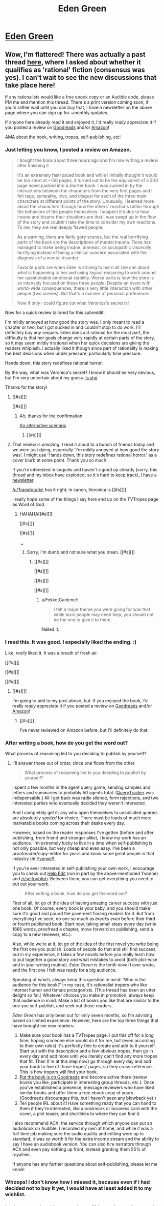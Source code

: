#+TITLE: Eden Green

* [[http://homework.never-ends.net/edengreen/][Eden Green]]
:PROPERTIES:
:Author: xamueljones
:Score: 13
:DateUnix: 1455147019.0
:DateShort: 2016-Feb-11
:END:

** Wow, I'm flattered! There was actually a past thread [[https://www.reddit.com/r/rational/comments/3yf55g/rtrst_scifihorror_novel_eden_green/][here]], where I asked about whether it qualifies as 'rational' fiction (consensus was yes). I can't wait to see the new discussions that take place here!

If any rationalists would like a free ebook copy or an Audible code, please PM me and mention this thread. There's a print version coming soon; if you'd rather wait until you can buy that, I have a newsletter on the above page where you can sign up for ~monthly updates.

If anyone here already read it and enjoyed it, I'd really /really/ appreciate it if you posted a review on [[https://www.goodreads.com/book/show/26058753-eden-green][Goodreads]] and/or [[http://www.amazon.com/dp/B010ON836U/][Amazon]]!

AMA about the book, writing, tropes, self-publishing, etc!
:PROPERTIES:
:Author: FekketCantenel
:Score: 4
:DateUnix: 1455149244.0
:DateShort: 2016-Feb-11
:END:

*** Just letting you know, I posted a review on Amazon.

#+begin_quote
  I bought the book about three hours ago and I'm now writing a review after finishing it.

  It's an extremely fast-paced book and while I initially thought it would be too short at ~150 pages, it turned out to be the equivalent of a 500 page novel packed into a shorter book. I was sucked in by the interactions between the characters from the very first pages and I felt rage, sympathy, love, and disgust for each of the three main characters at different points of the story. Unusually, I learned more about the characters through how the others' reactions rather through the behaviors of the people themselves. I suspect it's due to how insane and bizarre their situations are that I was swept up in the flow of the story and couldn't take the time to consider my own reactions. To me, they are real deeply flawed people.

  As a warning, there are fairly gory scenes, but the real horrifying parts of the book are the descriptions of mental trauma. Fiona has managed to make being insane, amnesic, or sociopathic viscerally terrifying instead of being a clinical concern associated with the diagnosis of a mental disorder.

  Favorite parts are when Eden is striving to learn all she can about what is happening to her and using logical reasoning to work around her questionable emotional stability. Worse parts is how the story is so intensely focused on these three people. Despite an event with world-wide consequences, there is very little interaction with other people (two scenes). But that's a manner of personal preference.

  Now if only I could figure out what Veronica's secret is!
#+end_quote

Now for a quick review tailored for this subreddit.

I'm mildly annoyed at how good the story was. I only meant to read a chapter or two, but I got sucked in and couldn't stop to do work. I'll definitely buy any sequels. Eden does act rational for the most part, the difficulty is that her goals change very rapidly at certain parts of the story, so it may seem mildly irrational when her quick decisions are giving the readers whiplash. I actually liked it though since part of rationality is making the best decisions when under pressure, particularly time pressure.

Hands down, this story redefines rational horror.

By the way, what was Veronica's secret? I know it should be very obvious, but I'm very uncertain about my guess. [[#s][Is she]]

Thanks for the story!
:PROPERTIES:
:Author: xamueljones
:Score: 4
:DateUnix: 1455165313.0
:DateShort: 2016-Feb-11
:END:

**** [[#s][]]

[[#s][]]
:PROPERTIES:
:Author: Transfuturist
:Score: 2
:DateUnix: 1455194284.0
:DateShort: 2016-Feb-11
:END:

***** Ah, thanks for the confirmation.

[[#s][An alternative scenario]]
:PROPERTIES:
:Author: xamueljones
:Score: 2
:DateUnix: 1455199712.0
:DateShort: 2016-Feb-11
:END:

****** [[#s][]]
:PROPERTIES:
:Author: Transfuturist
:Score: 2
:DateUnix: 1455210381.0
:DateShort: 2016-Feb-11
:END:


**** That review is /amazing./ I read it aloud to a bunch of friends today and we were just dying, especially 'I'm mildly annoyed at how good the story was'. I might use 'Hands down, this story redefines rational horror.' as a cover blurb at some point. Thank you so much!

If you're interested in sequels and haven't signed up already (sorry, this thread and my inbox have exploded, so it's hard to keep track), [[http://homework.never-ends.net/newsletter/][I have a newsletter]].

[[/u/Transfuturist]] has it right; in canon, Veronica is [[#s][]]

I really hope some of the things I say here end up on the TVTropes page as Word of God.
:PROPERTIES:
:Author: FekketCantenel
:Score: 1
:DateUnix: 1455238934.0
:DateShort: 2016-Feb-12
:END:

***** HAHAHA[[#s][]]

[[#s][]]

[[#s][]]

._.
:PROPERTIES:
:Author: Transfuturist
:Score: 2
:DateUnix: 1455240127.0
:DateShort: 2016-Feb-12
:END:

****** Sorry, I'm dumb and not sure what you mean. [[#s][]]
:PROPERTIES:
:Author: FekketCantenel
:Score: 2
:DateUnix: 1455240406.0
:DateShort: 2016-Feb-12
:END:

******* [[#s][]]

[[#s][]]

[[#s][]]

[[#s][]]
:PROPERTIES:
:Author: Transfuturist
:Score: 3
:DateUnix: 1455242236.0
:DateShort: 2016-Feb-12
:END:

******** u/FekketCantenel:
#+begin_quote
  I felt a major theme you were going for was that while toxic people may need help, you should not be the one to give it to them.
#+end_quote

Nailed it.
:PROPERTIES:
:Author: FekketCantenel
:Score: 4
:DateUnix: 1455242535.0
:DateShort: 2016-Feb-12
:END:


*** I read this. It was good. I especially liked the ending. :)

Like, /really/ liked it. It was a breath of fresh air.

[[#s][]]

[[#s][]]

[[#s][]]
:PROPERTIES:
:Author: Transfuturist
:Score: 3
:DateUnix: 1455150165.0
:DateShort: 2016-Feb-11
:END:

**** [[#s][]]

I'm going to add to my post above, but: If you enjoyed the book, I'd really /really/ appreciate it if you posted a review on [[https://www.goodreads.com/book/show/26058753-eden-green][Goodreads]] and/or [[http://www.amazon.com/dp/B010ON836U/][Amazon]]!
:PROPERTIES:
:Author: FekketCantenel
:Score: 3
:DateUnix: 1455150435.0
:DateShort: 2016-Feb-11
:END:

***** [[#s][]]

I've never reviewed on Amazon before, but I'll definitely do that.
:PROPERTIES:
:Author: Transfuturist
:Score: 3
:DateUnix: 1455151187.0
:DateShort: 2016-Feb-11
:END:


*** After writing a book, how do you get the word out?

What process of reasoning led to you deciding to publish by yourself?
:PROPERTIES:
:Author: TennisMaster2
:Score: 3
:DateUnix: 1455192999.0
:DateShort: 2016-Feb-11
:END:

**** I'll answer those out of order, since one flows from the other.

#+begin_quote
  What process of reasoning led to you deciding to publish by yourself?
#+end_quote

I spent a few months in the agent query game, sending samples and letters and summaries to probably 50 agents total. ([[https://querytracker.net/][QueryTracker]] was indispensable.) All I got back was radio silence, form rejections, and two interested parties who eventually decided they weren't interested.

And I completely get it; any who open themselves to unsolicited queries are absolutely /spoiled/ for choice. There must be loads of much more marketable books coming across their desks every day.

However, based on the reader responses I've gotten (before and after publishing, from friend and stranger alike), I know my work has an audience. I'm extremely lucky to live in a time when self-publishing is not only possible, but very cheap and even easy. I've been a proofreader/copy-editor for years and know some great people in that industry (hi [[http://helpedit.com/][Yvonne]]!).

If you're ever interested in self-publishing your own work, I encourage you to check out [[http://helpedit.com/][Help Edit]] (run in part by the above-mentioned Yvonne) and [[/r/selfpublish]]. Between them, you can get everything you need to put out your work.

#+begin_quote
  After writing a book, how do you get the word out?
#+end_quote

First of all, let go of the idea of having amazing career success with just one book. Of course, every book is your baby, and you should make sure it's good and pound the pavement finding readers for it. But from everything I've seen, no one so much as /breaks even/ before their third or fourth published book. Start now, taking small steps every day (write 1666 words, proofread a chapter, move forward on publishing, send a copy to a new reviewer, etc.).

Also, while we're at it, let go of the idea of the first novel you write being the first one you publish. Loads of people do that and still find success, but in my experience, it takes a few novels before you really learn how to put together a good story and what mistakes to avoid (both plot-wise and in your writing routine). /Eden Green/ is the tenth novel I ever wrote, and the first one I felt was ready for a big audience.

Speaking of which, always keep this question in mind: 'Who is the audience for this book?' In my case, it's rationalist tropers who like internet humor and female protagonists. (This thread has been an utter delight so far.) Whatever choices you make in promotion, always keep that audience in mind. Make a list of books you like that are similar to the one you self-publish, and seek out those readers.

/Eden Green/ has only been out for only seven months, so I'm advising based on limited experience. However, here are the top three things that have brought me new readers:

1. Make sure your book has a TVTropes page. I put this off for a long time, hoping someone else would do it for me, but (even according to their own rules) it's perfectly fine to create and add to it yourself. Start out with the description and a few obvious tropes, then go in every day and add more until you literally can't find any more tropes that fit. Then (I'm at this step now) go through every day and add your book to five of those tropes' pages, so they cross-reference. This is how tropers will find your book.
2. [[https://www.goodreads.com/author/program][Put the book is on Goodreads]] and become active there (review books you like, participate in interesting group threads, etc.). Once you've established a presence, message reviewers who have liked similar books and offer them a free ebook copy of yours. (Goodreads discourages this, but I haven't seen any blowback yet.)
3. Tell people IRL about it! Have something ready that you can hand to them if they're interested, like a bookmark or business card with the cover, a plot teaser, and shortlinks to where they can find it.

I also recommend ACX, the service through which anyone can put an audiobook on Audible. I recorded my own at home, and while it was a full-time job making sure the audio quality and editing were up to standard, it was /so/ worth it for the extra income stream and the ability to say I have an audiobook version. You can also hire narrators through ACX and even pay nothing up front, instead granting them 50% of royalties.

If anyone has any further questions about self-publishing, please let me know!
:PROPERTIES:
:Author: FekketCantenel
:Score: 3
:DateUnix: 1455241204.0
:DateShort: 2016-Feb-12
:END:


*** Whoops! I don't know how I missed it, because even if I had decided not to buy it yet, I would have at least added it to my wishlist.
:PROPERTIES:
:Author: xamueljones
:Score: 2
:DateUnix: 1455154075.0
:DateShort: 2016-Feb-11
:END:


*** I only seem to be able to see the audible version on Amazon. Is it just me?
:PROPERTIES:
:Author: iemfi
:Score: 1
:DateUnix: 1455193355.0
:DateShort: 2016-Feb-11
:END:

**** That's really strange. When you go to [[http://www.amazon.com/dp/B010ON836U/][this link]], doesn't it show 'Kindle' and 'Audible'? Are you in a non-US country?

As I said above, if you'd like an ebook copy, just PM me! Especially if Amazon is being uncooperative.
:PROPERTIES:
:Author: FekketCantenel
:Score: 1
:DateUnix: 1455241567.0
:DateShort: 2016-Feb-12
:END:


*** This all sounds great from descriptions and ohter peoples reviews.

How much actual, if any at all, scientific experiments are there? As in hypotheses making and testing and physical experiments, and or logic deducing?

If the answer is anything other than No, None, Zilch and so on, then gib free book please. ebook version.
:PROPERTIES:
:Author: rationalidurr
:Score: 1
:DateUnix: 1455204334.0
:DateShort: 2016-Feb-11
:END:

**** It's more about how to make rational decisions while in the middle of traumatic situations. There is some hypothesis generation and while they don't get the opportunity to deliberately conduct experiments, they use the information about the needles they stumbled on throughout the story to further refine their ideas about what is actually happening.

Also please note that [[/u/FekketCantenel]] said:

#+begin_quote
  If any rationalists would like a free ebook copy or an Audible code, please *PM me* and mention this thread.
#+end_quote
:PROPERTIES:
:Author: xamueljones
:Score: 1
:DateUnix: 1455211833.0
:DateShort: 2016-Feb-11
:END:

***** u/rationalidurr:
#+begin_quote
  PM me and mention this thread
#+end_quote

Doi! I read that as tell me in this thread. alrighty then.
:PROPERTIES:
:Author: rationalidurr
:Score: 1
:DateUnix: 1455223544.0
:DateShort: 2016-Feb-12
:END:


*** I like to buy my books on Google Play, and it makes me sad when things are only available on Kindle. This has happened a few times with self-published books posted here =(

I'm guessing there's something in Amazon's contract that prevents people from cross-posting to competing services? I'd rather buy your book than get a free copy, but I don't like supporting those kind of business models.

Do you have a way to just receive cash (paypal, google wallet, patreon)? Or a buy/download site like the one EY posted recently for his mini ebook?
:PROPERTIES:
:Author: tactical_retreat
:Score: 1
:DateUnix: 1455220561.0
:DateShort: 2016-Feb-11
:END:

**** u/FekketCantenel:
#+begin_quote
  I'm guessing there's something in Amazon's contract that prevents people from cross-posting to competing services?
#+end_quote

You're half-right. /Eden Green/ is currently enrolled in Kindle Direct Publishing's (KDP's) 'Kindle Select' program, which allows things like giveaways and countdown promotions. Part of this involves agreeing to keep it exclusive to Amazon.

That said, I'm extremely underwhelmed with Kindle Select. One of the promised benefits, enrollment in Kindle Unlimited (which allows certain members to read the book for free, a good promotional tool) /has never worked with this book./ I've emailed back and forth with KDP support for /months/ and received zero explanation for why. My day job is in customer service, and it goes without saying that I'd be in big trouble if I let that happen to a customer.

The book's current enrollment in Kindle Select ends sometime this month, at which point I fully intend to 'go wide' and post the book on as many services as Draft2Digital will allow. This unfortunately [[https://draft2digital.com/steps/][doesn't include Google Play]].

If you'd like to support my writing and other projects, [[https://www.patreon.com/fekketcantenel?ty=h][I have a Patreon]]. If you'd rather stick to this one-time purchase, please drop me a PM and we can discuss using Paypal. Of course, you're welcome to a free ebook copy or Audible gift, but I understand (and appreciate!) that some folks really want to support indie authors.
:PROPERTIES:
:Author: FekketCantenel
:Score: 2
:DateUnix: 1455242295.0
:DateShort: 2016-Feb-12
:END:


** I was poking around in the [[http://tvtropes.org/pmwiki/pmwiki.php/Main/RationalFic][Rational Fiction]] section of TV Tropes and found this story which hasn't been mentioned on this subreddit before.

I haven't read the story yet, but it sounds good enough to try recommending.

The author's also a redditer by the name of [[/u/FekketCantenel]].
:PROPERTIES:
:Author: xamueljones
:Score: 3
:DateUnix: 1455147123.0
:DateShort: 2016-Feb-11
:END:
